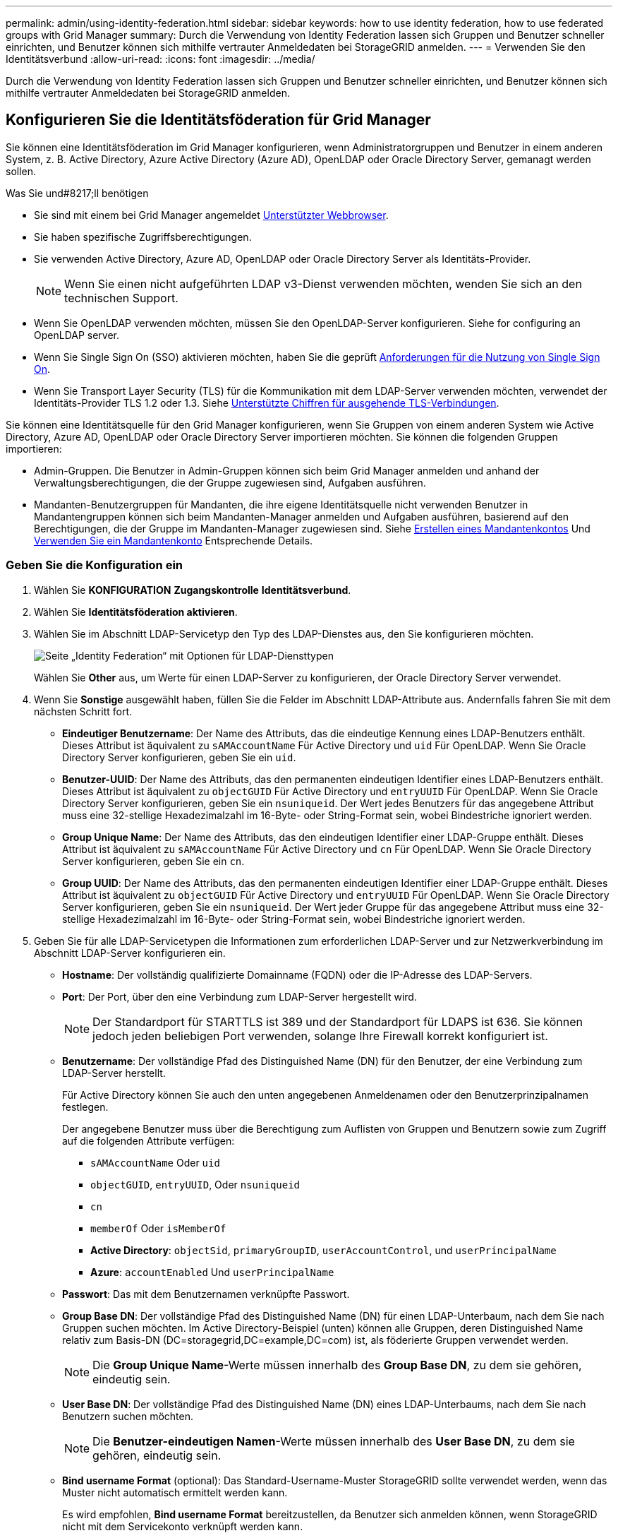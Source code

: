 ---
permalink: admin/using-identity-federation.html 
sidebar: sidebar 
keywords: how to use identity federation, how to use federated groups with Grid Manager 
summary: Durch die Verwendung von Identity Federation lassen sich Gruppen und Benutzer schneller einrichten, und Benutzer können sich mithilfe vertrauter Anmeldedaten bei StorageGRID anmelden. 
---
= Verwenden Sie den Identitätsverbund
:allow-uri-read: 
:icons: font
:imagesdir: ../media/


[role="lead"]
Durch die Verwendung von Identity Federation lassen sich Gruppen und Benutzer schneller einrichten, und Benutzer können sich mithilfe vertrauter Anmeldedaten bei StorageGRID anmelden.



== Konfigurieren Sie die Identitätsföderation für Grid Manager

Sie können eine Identitätsföderation im Grid Manager konfigurieren, wenn Administratorgruppen und Benutzer in einem anderen System, z. B. Active Directory, Azure Active Directory (Azure AD), OpenLDAP oder Oracle Directory Server, gemanagt werden sollen.

.Was Sie und#8217;ll benötigen
* Sie sind mit einem bei Grid Manager angemeldet xref:../admin/web-browser-requirements.adoc[Unterstützter Webbrowser].
* Sie haben spezifische Zugriffsberechtigungen.
* Sie verwenden Active Directory, Azure AD, OpenLDAP oder Oracle Directory Server als Identitäts-Provider.
+

NOTE: Wenn Sie einen nicht aufgeführten LDAP v3-Dienst verwenden möchten, wenden Sie sich an den technischen Support.

* Wenn Sie OpenLDAP verwenden möchten, müssen Sie den OpenLDAP-Server konfigurieren. Siehe  for configuring an OpenLDAP server.
* Wenn Sie Single Sign On (SSO) aktivieren möchten, haben Sie die geprüft xref:requirements-for-sso.adoc[Anforderungen für die Nutzung von Single Sign On].
* Wenn Sie Transport Layer Security (TLS) für die Kommunikation mit dem LDAP-Server verwenden möchten, verwendet der Identitäts-Provider TLS 1.2 oder 1.3. Siehe xref:supported-ciphers-for-outgoing-tls-connections.adoc[Unterstützte Chiffren für ausgehende TLS-Verbindungen].


Sie können eine Identitätsquelle für den Grid Manager konfigurieren, wenn Sie Gruppen von einem anderen System wie Active Directory, Azure AD, OpenLDAP oder Oracle Directory Server importieren möchten. Sie können die folgenden Gruppen importieren:

* Admin-Gruppen. Die Benutzer in Admin-Gruppen können sich beim Grid Manager anmelden und anhand der Verwaltungsberechtigungen, die der Gruppe zugewiesen sind, Aufgaben ausführen.
* Mandanten-Benutzergruppen für Mandanten, die ihre eigene Identitätsquelle nicht verwenden Benutzer in Mandantengruppen können sich beim Mandanten-Manager anmelden und Aufgaben ausführen, basierend auf den Berechtigungen, die der Gruppe im Mandanten-Manager zugewiesen sind. Siehe xref:creating-tenant-account.adoc[Erstellen eines Mandantenkontos] Und xref:../tenant/index.adoc[Verwenden Sie ein Mandantenkonto] Entsprechende Details.




=== Geben Sie die Konfiguration ein

. Wählen Sie *KONFIGURATION* *Zugangskontrolle* *Identitätsverbund*.
. Wählen Sie *Identitätsföderation aktivieren*.
. Wählen Sie im Abschnitt LDAP-Servicetyp den Typ des LDAP-Dienstes aus, den Sie konfigurieren möchten.
+
image::../media/ldap_service_type.png[Seite „Identity Federation“ mit Optionen für LDAP-Diensttypen]

+
Wählen Sie *Other* aus, um Werte für einen LDAP-Server zu konfigurieren, der Oracle Directory Server verwendet.

. Wenn Sie *Sonstige* ausgewählt haben, füllen Sie die Felder im Abschnitt LDAP-Attribute aus. Andernfalls fahren Sie mit dem nächsten Schritt fort.
+
** *Eindeutiger Benutzername*: Der Name des Attributs, das die eindeutige Kennung eines LDAP-Benutzers enthält. Dieses Attribut ist äquivalent zu `sAMAccountName` Für Active Directory und `uid` Für OpenLDAP. Wenn Sie Oracle Directory Server konfigurieren, geben Sie ein `uid`.
** *Benutzer-UUID*: Der Name des Attributs, das den permanenten eindeutigen Identifier eines LDAP-Benutzers enthält. Dieses Attribut ist äquivalent zu `objectGUID` Für Active Directory und `entryUUID` Für OpenLDAP. Wenn Sie Oracle Directory Server konfigurieren, geben Sie ein `nsuniqueid`. Der Wert jedes Benutzers für das angegebene Attribut muss eine 32-stellige Hexadezimalzahl im 16-Byte- oder String-Format sein, wobei Bindestriche ignoriert werden.
** *Group Unique Name*: Der Name des Attributs, das den eindeutigen Identifier einer LDAP-Gruppe enthält. Dieses Attribut ist äquivalent zu `sAMAccountName` Für Active Directory und `cn` Für OpenLDAP. Wenn Sie Oracle Directory Server konfigurieren, geben Sie ein `cn`.
** *Group UUID*: Der Name des Attributs, das den permanenten eindeutigen Identifier einer LDAP-Gruppe enthält. Dieses Attribut ist äquivalent zu `objectGUID` Für Active Directory und `entryUUID` Für OpenLDAP. Wenn Sie Oracle Directory Server konfigurieren, geben Sie ein `nsuniqueid`. Der Wert jeder Gruppe für das angegebene Attribut muss eine 32-stellige Hexadezimalzahl im 16-Byte- oder String-Format sein, wobei Bindestriche ignoriert werden.


. Geben Sie für alle LDAP-Servicetypen die Informationen zum erforderlichen LDAP-Server und zur Netzwerkverbindung im Abschnitt LDAP-Server konfigurieren ein.
+
** *Hostname*: Der vollständig qualifizierte Domainname (FQDN) oder die IP-Adresse des LDAP-Servers.
** *Port*: Der Port, über den eine Verbindung zum LDAP-Server hergestellt wird.
+

NOTE: Der Standardport für STARTTLS ist 389 und der Standardport für LDAPS ist 636. Sie können jedoch jeden beliebigen Port verwenden, solange Ihre Firewall korrekt konfiguriert ist.

** *Benutzername*: Der vollständige Pfad des Distinguished Name (DN) für den Benutzer, der eine Verbindung zum LDAP-Server herstellt.
+
Für Active Directory können Sie auch den unten angegebenen Anmeldenamen oder den Benutzerprinzipalnamen festlegen.

+
Der angegebene Benutzer muss über die Berechtigung zum Auflisten von Gruppen und Benutzern sowie zum Zugriff auf die folgenden Attribute verfügen:

+
*** `sAMAccountName` Oder `uid`
*** `objectGUID`, `entryUUID`, Oder `nsuniqueid`
*** `cn`
*** `memberOf` Oder `isMemberOf`
*** *Active Directory*: `objectSid`, `primaryGroupID`, `userAccountControl`, und `userPrincipalName`
*** *Azure*: `accountEnabled` Und `userPrincipalName`


** *Passwort*: Das mit dem Benutzernamen verknüpfte Passwort.
** *Group Base DN*: Der vollständige Pfad des Distinguished Name (DN) für einen LDAP-Unterbaum, nach dem Sie nach Gruppen suchen möchten. Im Active Directory-Beispiel (unten) können alle Gruppen, deren Distinguished Name relativ zum Basis-DN (DC=storagegrid,DC=example,DC=com) ist, als föderierte Gruppen verwendet werden.
+

NOTE: Die *Group Unique Name*-Werte müssen innerhalb des *Group Base DN*, zu dem sie gehören, eindeutig sein.

** *User Base DN*: Der vollständige Pfad des Distinguished Name (DN) eines LDAP-Unterbaums, nach dem Sie nach Benutzern suchen möchten.
+

NOTE: Die *Benutzer-eindeutigen Namen*-Werte müssen innerhalb des *User Base DN*, zu dem sie gehören, eindeutig sein.

** *Bind username Format* (optional): Das Standard-Username-Muster StorageGRID sollte verwendet werden, wenn das Muster nicht automatisch ermittelt werden kann.
+
Es wird empfohlen, *Bind username Format* bereitzustellen, da Benutzer sich anmelden können, wenn StorageGRID nicht mit dem Servicekonto verknüpft werden kann.

+
Geben Sie eines der folgenden Muster ein:

+
*** *UserPrincipalName pattern (Active Directory und Azure)*: `[USERNAME]@_example_.com`
*** *Namensmuster für Anmeldung auf der Ebene nach unten (Active Directory und Azure)*: `_example_\[USERNAME]`
*** * Distinguished Name pattern*: `CN=[USERNAME],CN=Users,DC=_example_,DC=com`
+
Fügen Sie *[USERNAME]* genau wie geschrieben ein.





. Wählen Sie im Abschnitt Transport Layer Security (TLS) eine Sicherheitseinstellung aus.
+
** *Verwenden Sie STARTTLS*: Verwenden Sie STARTTLS, um die Kommunikation mit dem LDAP-Server zu sichern. Dies ist die empfohlene Option für Active Directory, OpenLDAP oder andere, diese Option wird jedoch für Azure nicht unterstützt.
** *LDAPS verwenden*: Die Option LDAPS (LDAP über SSL) verwendet TLS, um eine Verbindung zum LDAP-Server herzustellen. Sie müssen diese Option für Azure auswählen.
** *Verwenden Sie keine TLS*: Der Netzwerkverkehr zwischen dem StorageGRID-System und dem LDAP-Server wird nicht gesichert. Diese Option wird für Azure nicht unterstützt.
+

NOTE: Die Verwendung der Option *keine TLS* verwenden wird nicht unterstützt, wenn Ihr Active Directory-Server die LDAP-Signatur erzwingt. Sie müssen STARTTLS oder LDAPS verwenden.



. Wenn Sie STARTTLS oder LDAPS ausgewählt haben, wählen Sie das Zertifikat aus, mit dem die Verbindung gesichert werden soll.
+
** *Verwenden Sie das Betriebssystem CA-Zertifikat*: Verwenden Sie das auf dem Betriebssystem installierte Standard-Grid-CA-Zertifikat, um Verbindungen zu sichern.
** *Benutzerdefiniertes CA-Zertifikat verwenden*: Verwenden Sie ein benutzerdefiniertes Sicherheitszertifikat.
+
Wenn Sie diese Einstellung auswählen, kopieren Sie das benutzerdefinierte Sicherheitszertifikat in das Textfeld CA-Zertifikat und fügen Sie es ein.







=== Testen Sie die Verbindung und speichern Sie die Konfiguration

Nachdem Sie alle Werte eingegeben haben, müssen Sie die Verbindung testen, bevor Sie die Konfiguration speichern können. StorageGRID überprüft die Verbindungseinstellungen für den LDAP-Server und das BIND-Username-Format, wenn Sie es angegeben haben.

. Wählen Sie *Verbindung testen*.
. Wenn Sie kein bind username Format angegeben haben:
+
** Wenn die Verbindungseinstellungen gültig sind, wird eine Meldung „`Verbindung erfolgreich testen`“ angezeigt. Wählen Sie *Speichern*, um die Konfiguration zu speichern.
** Wenn die Verbindungseinstellungen ungültig sind, wird eine „`Testverbindung konnte nicht hergestellt werden`“-Meldung angezeigt. Wählen Sie *Schließen*. Beheben Sie anschließend alle Probleme, und testen Sie die Verbindung erneut.


. Wenn Sie ein bind username Format angegeben haben, geben Sie den Benutzernamen und das Kennwort eines gültigen föderierten Benutzers ein.
+
Geben Sie beispielsweise Ihren eigenen Benutzernamen und Ihr Kennwort ein. Geben Sie keine Sonderzeichen in den Benutzernamen ein, z. B. @ oder /.

+
image::../media/identity_federation_test_connection.png[Identity Federation fordert zur Validierung des BIND-Benutzernamens-Formats auf]

+
** Wenn die Verbindungseinstellungen gültig sind, wird eine Meldung „`Verbindung erfolgreich testen`“ angezeigt. Wählen Sie *Speichern*, um die Konfiguration zu speichern.
** Es wird eine Fehlermeldung angezeigt, wenn die Verbindungseinstellungen, das Bind-Username-Format oder der Test-Benutzername und das Kennwort ungültig sind. Beheben Sie alle Probleme, und testen Sie die Verbindung erneut.






== Synchronisierung mit der Identitätsquelle erzwingen

Das StorageGRID-System synchronisiert regelmäßig föderierte Gruppen und Benutzer von der Identitätsquelle aus. Sie können die Synchronisierung erzwingen, wenn Sie Benutzerberechtigungen so schnell wie möglich aktivieren oder einschränken möchten.

.Schritte
. Rufen Sie die Seite Identity Federation auf.
. Wählen Sie oben auf der Seite *Sync Server* aus.
+
Der Synchronisierungsprozess kann je nach Umgebung einige Zeit in Anspruch nehmen.

+

NOTE: Die Warnmeldung * Identity Federation Failure* wird ausgelöst, wenn es ein Problem gibt, das die Synchronisierung von föderierten Gruppen und Benutzern aus der Identitätsquelle verursacht.





== Deaktivieren Sie den Identitätsverbund

Sie können den Identitätsverbund für Gruppen und Benutzer vorübergehend oder dauerhaft deaktivieren. Wenn die Identitätsföderation deaktiviert ist, besteht keine Kommunikation zwischen StorageGRID und der Identitätsquelle. Allerdings bleiben alle von Ihnen konfigurierten Einstellungen erhalten, sodass Sie die Identitätsföderation zukünftig einfach wieder aktivieren können.

Bevor Sie die Identitätsföderation deaktivieren, sollten Sie Folgendes beachten:

* Verbundene Benutzer können sich nicht anmelden.
* Föderierte Benutzer, die sich derzeit anmelden, erhalten bis zu ihrem Ablauf Zugriff auf das StorageGRID-System, können sich jedoch nach Ablauf der Sitzung nicht anmelden.
* Die Synchronisierung zwischen dem StorageGRID-System und der Identitätsquelle erfolgt nicht, und Warnmeldungen oder Alarme werden nicht für Konten ausgelöst, die nicht synchronisiert wurden.
* Das Kontrollkästchen *Identitätsföderation aktivieren* ist deaktiviert, wenn Single Sign-On (SSO) auf *Enabled* oder *Sandbox Mode* gesetzt ist. Der SSO-Status auf der Seite Single Sign-On muss *deaktiviert* sein, bevor Sie die Identitätsföderation deaktivieren können. Siehe xref:../admin/disabling-single-sign-on.adoc[Deaktivieren Sie Single Sign-On].


.Schritte
. Rufen Sie die Seite Identity Federation auf.
. Deaktivieren Sie das Kontrollkästchen * Identitätsföderation aktivieren*.




== Richtlinien für die Konfiguration eines OpenLDAP-Servers

Wenn Sie einen OpenLDAP-Server für die Identitätsföderation verwenden möchten, müssen Sie bestimmte Einstellungen auf dem OpenLDAP-Server konfigurieren.


IMPORTANT: Für Identitätsquellen, die nicht ActiveDirectory oder Azure sind, blockiert StorageGRID den S3-Zugriff nicht automatisch für Benutzer, die extern deaktiviert sind. Um den S3-Zugriff zu blockieren, löschen Sie alle S3-Schlüssel für den Benutzer und entfernen Sie den Benutzer aus allen Gruppen.



=== Überlagerungen in Memberof und Refint

Die Überlagerungen Memberof und Refint sollten aktiviert sein. Weitere Informationen finden Sie in den Anweisungen zur Wartung der Umkehrgruppenmitgliedschaft imhttp://www.openldap.org/doc/admin24/index.html["OpenLDAP-Dokumentation: Version 2.4 Administratorhandbuch"^].



=== Indizierung

Sie müssen die folgenden OpenLDAP-Attribute mit den angegebenen Stichwörtern für den Index konfigurieren:

* `olcDbIndex: objectClass eq`
* `olcDbIndex: uid eq,pres,sub`
* `olcDbIndex: cn eq,pres,sub`
* `olcDbIndex: entryUUID eq`


Stellen Sie außerdem sicher, dass die in der Hilfe für den Benutzernamen genannten Felder für eine optimale Leistung indiziert sind.

Weitere Informationen zur Wartung von Gruppenmitgliedschaften finden Sie imhttp://www.openldap.org/doc/admin24/index.html["OpenLDAP-Dokumentation: Version 2.4 Administratorhandbuch"^].
